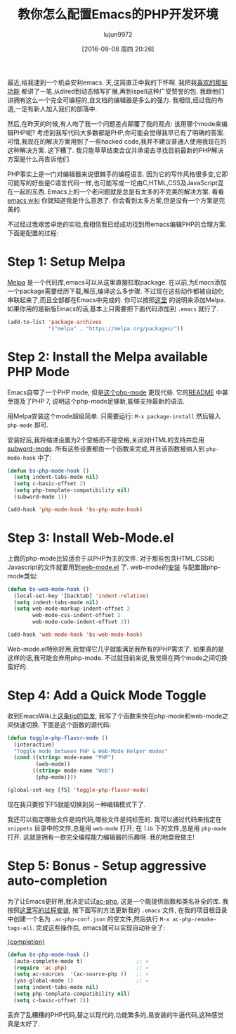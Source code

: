 #+TITLE: 教你怎么配置Emacs的PHP开发环境
#+URL: http://www.blogbyben.com/2016/08/emacs-php-modern-and-far-more-complete.html
#+AUTHOR: lujun9972
#+CATEGORY: emacs-common
#+DATE: [2016-09-08 周四 20:26]
#+OPTIONS: ^:{}

最近,给我逮到一个机会安利emacs. 天,这简直正中我的下怀啊. 我把我[[http://www.blogbyben.com/2011/04/10-concepts-emacs-newbie-should-master.html][喜欢的那些功能]] 都讲了一笔,从dired到动态缩写扩展,再到ispell这种广受赞誉的包. 
我跟他们讲拥有这么一个完全可编程的,自文档的编辑器是多么的强力. 我相信,经过我的布道,一定有新人加入我们的部落中.

然后,在昨天的时候,有人吻了我一个问题差点颠覆了我的观点: 该用哪个mode来编辑PHP呢?
考虑到我写代码大多数都是PHP,你可能会觉得我早已有了明确的答案. 可惜,我现在的解决方案用到了一些hacked code,我并不建议普通人使用我现在的这种解决方案.
这下糟了. 我只能草草结束会议并承诺去寻找目前最新的PHP解决方案是什么再告诉他们.

PHP事实上是一门对编辑器来说很棘手的编程语言. 因为它的写作风格很多变,它即可能写的好些是C语言代码一样,也可能写成一坨由C,HTML,CSS及JavaScript混在一起的东西.
Emacs上的一个老问题就是总是有太多的不完美的解决方案. 看看[[https://www.emacswiki.org/emacs/PhpMode#toc3][emacs wiki]] 你就知道我是什么意思了. 你会看到太多方案,但是没有一个方案是完美的.

不过经过我艰苦卓绝的实验,我相信我已经成功找到用emacs编辑PHP的合理方案. 下面是配置的过程:

* Step 1: Setup Melpa

[[https://melpa.org/][Melpa]] 是一个代码库,emacs可以从这里直接拉取package. 在以前,为Emacs添加一个package需要经历下载,解压,编译这么多步骤. 不过现在这些动作都被自动化串联起来了,而且全部都在Emacs中完成的.
你可以按照[[https://melpa.org/#/getting-started][这里]] 的说明来添加Melpa. 如果你用的是新版Emacs的话,基本上只需要把下面代码添加到 =.emacs= 就行了.

#+BEGIN_SRC emacs-lisp
  (add-to-list 'package-archives
               '("melpa" . "https://melpa.org/packages/"))
#+END_SRC

* Step 2: Install the Melpa available PHP Mode

Emacs自带了一个PHP mode, 但是[[https://github.com/ejmr/php-mode][这个php-mode]] 更现代些. 它的[[https://github.com/ejmr/php-mode#php-7-support][README]] 中甚至提及了PHP 7, 说明这个php-mode足够新,能够支持最新的语法.

用Melpa安装这个mode超级简单. 只需要运行: =M-x package-install= 然后输入 =php-mode= 即可.

安装好后,我将缩进设置为2个空格而不是空格,关闭对HTML的支持并启用[[https://www.gnu.org/software/emacs/manual/html_node/ccmode/Subword-Movement.html][subword-mode]]. 所有这些设置都由一个函数来完成,并且该函数被纳入到 =php-mode-hook= 中了:

#+BEGIN_SRC emacs-lisp
  (defun bs-php-mode-hook ()
    (setq indent-tabs-mode nil)
    (setq c-basic-offset 2)
    (setq php-template-compatibility nil)
    (subword-mode 1))

  (add-hook 'php-mode-hook 'bs-php-mode-hook)
#+END_SRC

* Step 3: Install Web-Mode.el

上面的php-mode比较适合于以PHP为主的文件. 对于那些包含HTML,CSS和Javascript的文件就要用到[[http://web-mode.org/][web-mode.el]] 了.
web-mode的[[http://web-mode.org/][安装]] 与配置跟php-mode类似:

#+BEGIN_SRC emacs-lisp
  (defun bs-web-mode-hook ()
    (local-set-key '[backtab] 'indent-relative)
    (setq indent-tabs-mode nil)
    (setq web-mode-markup-indent-offset 2
          web-mode-css-indent-offset 2
          web-mode-code-indent-offset 2))

  (add-hook 'web-mode-hook 'bs-web-mode-hook)
#+END_SRC

Web-mode.el特别好用,我觉得它几乎就能满足我所有的PHP需求了. 如果真的是这样的话,我可能会弃用php-mode. 不过就目前来说,我觉得在两个mode之间切换蛮好的. 

* Step 4: Add a Quick Mode Toggle

收到EmacsWiki上[[https://www.emacswiki.org/emacs/PhpMode#toc8][这条tip的启发]], 我写了个函数来快在php-mode和web-mode之间快速切换.
下面是这个函数的源代码:

#+BEGIN_SRC emacs-lisp
  (defun toggle-php-flavor-mode ()
    (interactive)
    "Toggle mode between PHP & Web-Mode Helper modes"
    (cond ((string= mode-name "PHP")
           (web-mode))
          ((string= mode-name "Web")
           (php-mode))))

  (global-set-key [f5] 'toggle-php-flavor-mode)
#+END_SRC

现在我只要按下F5就能切换到另一种编辑模式下了.

我还可以指定哪些文件是纯代码,哪些文件是纯标签的. 我可以通过代码来指定在 =snippets= 目录中的文件,总是用 =web-mode= 打开; 在 =lib= 下的文件,总是用 =php-mode= 打开.
这就是拥有一款完全编程能力编辑器的乐趣呀. 我的地盘我做主!

* Step 5: Bonus - Setup aggressive auto-completion

为了让Emacs更好用,我决定试试[[https://github.com/xcwen/ac-php][ac-php]], 这是一个能提供函数和类名补全的库. 我按照[[https://github.com/xcwen/ac-php#install][这里写的过程安装]], 按下面写的方法更新我的 =.emacs= 文件, 在我的项目根目录中创建一个名为 =.ac-php-conf.json= 的空文件,然后执行 =M-x ac-php-remake-tags-all=. 完成这些操作后, emacs就可以实现自动补全了: 

[[https://1.bp.blogspot.com/-3aHEBmiVixs/V7RKpwtaNrI/AAAAAAAE_bs/RWCp-dws7tsNzXeWQVrH2HMsksuwUhw1QCLcB/s1600/completion.png][{completion}]]

#+BEGIN_SRC emacs-lisp
  (defun bs-php-mode-hook ()
    (auto-complete-mode t)                 ;; «
    (require 'ac-php)                      ;; «
    (setq ac-sources  '(ac-source-php ))   ;; «
    (yas-global-mode 1)                    ;; «
    (setq indent-tabs-mode nil)
    (setq php-template-compatibility nil)
    (setq c-basic-offset 2))
#+END_SRC

丢弃了乱糟糟的PHP代码,替之以现代的,功能繁多的,易安装的牛逼代码,这种感觉真是太好了.
